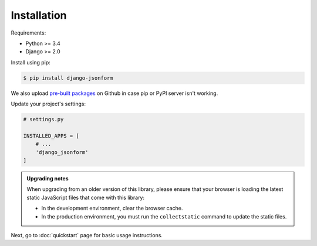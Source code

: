 Installation
============

Requirements:

- Python >= 3.4
- Django >= 2.0

Install using pip:

.. code-block:: sh

    $ pip install django-jsonform


We also upload `pre-built packages <https://github.com/bhch/django-jsonform/releases>`_
on Github in case pip or PyPI server isn't working.


Update your project's settings:

.. code-block:: python

    # settings.py
    
    INSTALLED_APPS = [
        # ...
        'django_jsonform'
    ]


.. admonition:: Upgrading notes
    
    When upgrading from an older version of this library, please ensure that your
    browser is loading the latest static JavaScript files that come with this library:

    - In the development environment, clear the browser cache.
    - In the production environment, you must run the ``collectstatic`` command to update
      the static files.


Next, go to :doc:`quickstart` page for basic usage instructions.